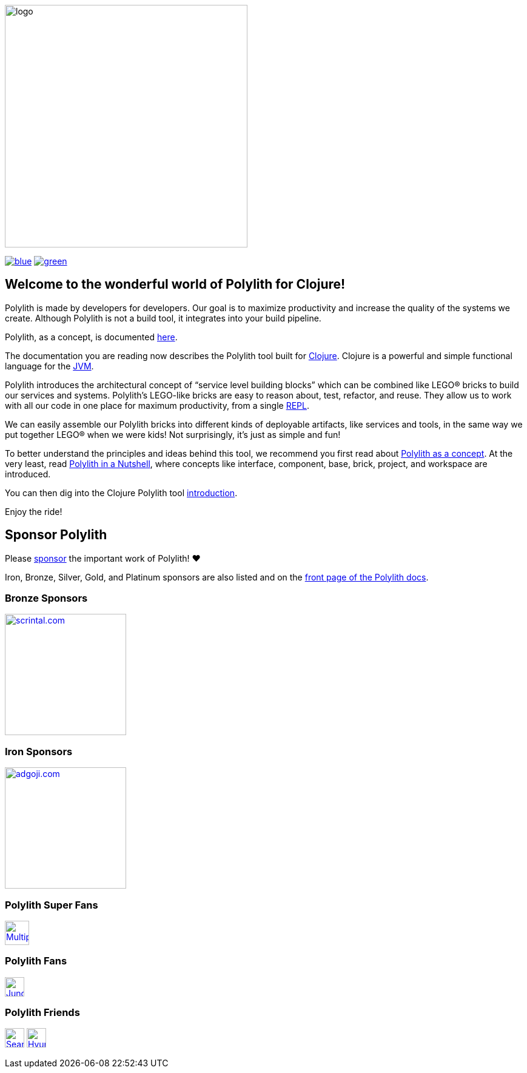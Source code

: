 image::doc/images/logo.png[width=400]
:cljdoc-doc-url: https://cljdoc.org/d/polylith/clj-poly/CURRENT/doc

//https://cljdoc.org/d/polylith/clj-poly/CURRENT[image:https://cljdoc.org/badge/polylith/clj-poly[cljdoc]]
https://polylith.gitbook.io/poly[image:https://badgen.net/badge/doc/0.2.17-alpha/blue[]]
ifdef::env-cljdoc[]
https://cljdoc.org/d/polylith/clj-poly/0.2.18-SNAPSHOT[image:https://badgen.net/badge/doc/0.2.18-SNAPSHOT/cyan[]]
endif::[]
https://clojurians.slack.com/messages/C013B7MQHJQ[image:https://badgen.net/badge/slack/join chat/green[]]

== Welcome to the wonderful world of Polylith for Clojure!

Polylith is made by developers for developers.
Our goal is to maximize productivity and increase the quality of the systems we create.
Although Polylith is not a build tool, it integrates into your build pipeline.

Polylith, as a concept, is documented https://polylith.gitbook.io/polylith[here].

The documentation you are reading now describes the Polylith tool built for https://clojure.org/[Clojure].
Clojure is a powerful and simple functional language for the https://en.wikipedia.org/wiki/Java_virtual_machine[JVM].

Polylith introduces the architectural concept of “service level building blocks” which can be combined like LEGO® bricks
to build our services and systems. Polylith’s LEGO-like bricks are easy to reason about, test, refactor, and reuse.
They allow us to work with all our code in one place for maximum productivity, from a single
https://en.wikipedia.org/wiki/Read%E2%80%93eval%E2%80%93print_loop[REPL].

We can easily assemble our Polylith bricks into different kinds of deployable artifacts, like services and tools, in the same way
we put together LEGO® when we were kids! Not surprisingly, it's just as simple and fun!

To better understand the principles and ideas behind this tool, we recommend you first read about https://polylith.gitbook.io/polylith[Polylith as a concept].
At the very least, read https://polylith.gitbook.io/polylith/introduction/polylith-in-a-nutshell[Polylith in a Nutshell], where concepts like interface, component, base, brick, project, and workspace are introduced.

You can then dig into the Clojure Polylith tool {cljdoc-doc-url}/introduction[introduction].

Enjoy the ride!

== Sponsor Polylith

Please https://github.com/sponsors/polyfy[sponsor] the important work of Polylith! ❤️

Iron, Bronze, Silver, Gold, and Platinum sponsors are also listed and on the https://polylith.gitbook.io/polylith[front page of the Polylith docs].

=== Bronze Sponsors

image::doc/images/sponsors/scrintal.png[link=https://www.scrintal.com,alt=scrintal.com,width=200]

=== Iron Sponsors

image::doc/images/sponsors/adgoji.png[link=https://www.adgoji.com,alt=adgoji.com,width=200]

=== Polylith Super Fans

image::https://avatars.githubusercontent.com/u/59614667[link=https://github.com/fluent-development,alt=Multiply,width=40]

=== Polylith Fans

image::https://avatars.githubusercontent.com/u/18068051[link=https://github.com/yyna,alt=Jungin Kwon,width=32]

=== Polylith Friends

image:https://avatars.githubusercontent.com/u/43875[link=https://github.com/seancorfield,alt=Sean Corfield,width=32,role="left"]
image:https://avatars.githubusercontent.com/u/243097[link=https://github.com/namenu,alt=Hyunwoo Nam,width=32,role="left"]
